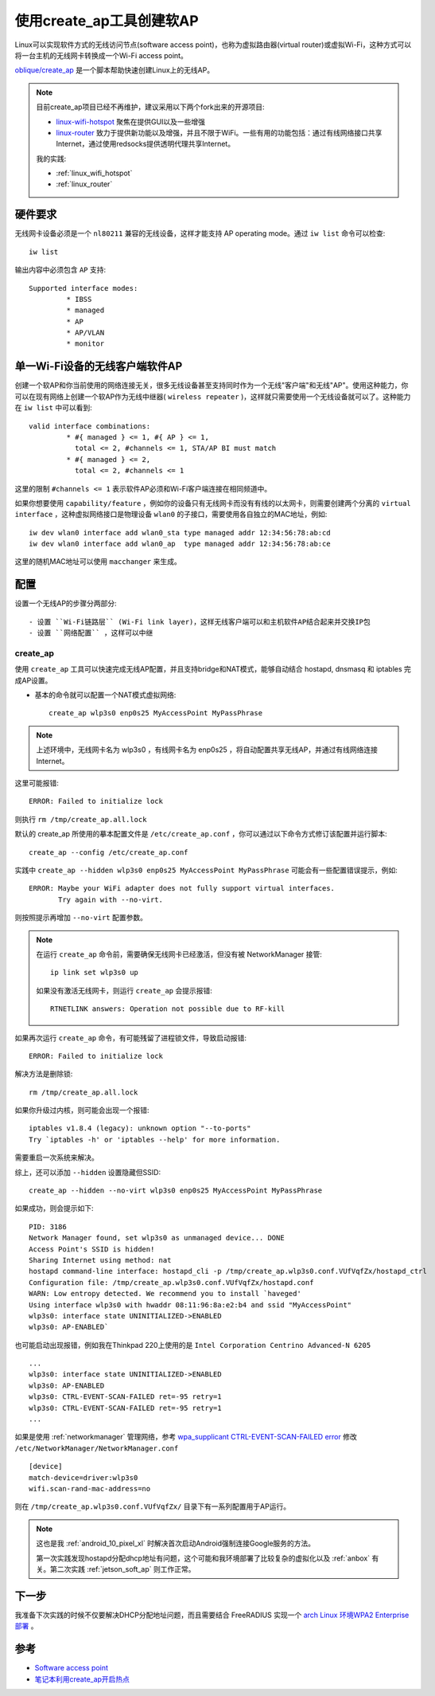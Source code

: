 .. _create_ap:

===========================
使用create_ap工具创建软AP
===========================

Linux可以实现软件方式的无线访问节点(software access point)，也称为虚拟路由器(virtual router)或虚拟Wi-Fi，这种方式可以将一台主机的无线网卡转换成一个Wi-Fi access point。

`oblique/create_ap <https://github.com/oblique/create_ap>`_ 是一个脚本帮助快速创建Linux上的无线AP。

.. note::

   目前create_ap项目已经不再维护，建议采用以下两个fork出来的开源项目:

   - `linux-wifi-hotspot <https://github.com/lakinduakash/linux-wifi-hotspot>`_ 聚焦在提供GUI以及一些增强
   - `linux-router <https://github.com/garywill/linux-router>`_ 致力于提供新功能以及增强，并且不限于WiFi。一些有用的功能包括：通过有线网络接口共享Internet，通过使用redsocks提供透明代理共享Internet。

   我的实践:

   - :ref:`linux_wifi_hotspot`
   - :ref:`linux_router`

硬件要求
==========

无线网卡设备必须是一个 ``nl80211`` 兼容的无线设备，这样才能支持 AP operating mode。通过 ``iw list`` 命令可以检查::

   iw list

输出内容中必须包含 ``AP`` 支持::

	Supported interface modes:
		 * IBSS
		 * managed
		 * AP
		 * AP/VLAN
		 * monitor   

单一Wi-Fi设备的无线客户端软件AP
====================================

创建一个软AP和你当前使用的网络连接无关，很多无线设备甚至支持同时作为一个无线"客户端"和无线"AP"。使用这种能力，你可以在现有网络上创建一个软AP作为无线中继器( ``wireless repeater`` )，这样就只需要使用一个无线设备就可以了。这种能力在 ``iw list`` 中可以看到::

	valid interface combinations:
		 * #{ managed } <= 1, #{ AP } <= 1,
		   total <= 2, #channels <= 1, STA/AP BI must match
		 * #{ managed } <= 2,
		   total <= 2, #channels <= 1

这里的限制 ``#channels <= 1`` 表示软件AP必须和Wi-Fi客户端连接在相同频道中。

如果你想要使用 ``capability/feature`` ，例如你的设备只有无线网卡而没有有线的以太网卡，则需要创建两个分离的 ``virtual interface`` ，这种虚拟网络接口是物理设备 ``wlan0`` 的子接口，需要使用各自独立的MAC地址，例如::

   iw dev wlan0 interface add wlan0_sta type managed addr 12:34:56:78:ab:cd
   iw dev wlan0 interface add wlan0_ap  type managed addr 12:34:56:78:ab:ce

这里的随机MAC地址可以使用 ``macchanger`` 来生成。

配置
========

设置一个无线AP的步骤分两部分::

- 设置 ``Wi-Fi链路层`` (Wi-Fi link layer)，这样无线客户端可以和主机软件AP结合起来并交换IP包
- 设置 ``网络配置`` ，这样可以中继

create_ap
-----------

使用 ``create_ap`` 工具可以快速完成无线AP配置，并且支持bridge和NAT模式，能够自动结合 hostapd, dnsmasq 和 iptables 完成AP设置。

- 基本的命令就可以配置一个NAT模式虚拟网络::

   create_ap wlp3s0 enp0s25 MyAccessPoint MyPassPhrase

.. note::

   上述环境中，无线网卡名为 wlp3s0 ，有线网卡名为 enp0s25 ，将自动配置共享无线AP，并通过有线网络连接Internet。

这里可能报错::

   ERROR: Failed to initialize lock

则执行 ``rm /tmp/create_ap.all.lock``

默认的 create_ap 所使用的摹本配置文件是 ``/etc/create_ap.conf`` ，你可以通过以下命令方式修订该配置并运行脚本::

   create_ap --config /etc/create_ap.conf

实践中 ``create_ap --hidden wlp3s0 enp0s25 MyAccessPoint MyPassPhrase`` 可能会有一些配置错误提示，例如::

   ERROR: Maybe your WiFi adapter does not fully support virtual interfaces.
          Try again with --no-virt.

则按照提示再增加 ``--no-virt`` 配置参数。

.. note::

   在运行 ``create_ap`` 命令前，需要确保无线网卡已经激活，但没有被 NetworkManager 接管::

      ip link set wlp3s0 up

   如果没有激活无线网卡，则运行 ``create_ap`` 会提示报错::

      RTNETLINK answers: Operation not possible due to RF-kill

如果再次运行 ``create_ap`` 命令，有可能残留了进程锁文件，导致启动报错::

   ERROR: Failed to initialize lock

解决方法是删除锁::

   rm /tmp/create_ap.all.lock

如果你升级过内核，则可能会出现一个报错::

   iptables v1.8.4 (legacy): unknown option "--to-ports"
   Try `iptables -h' or 'iptables --help' for more information.

需要重启一次系统来解决。

综上，还可以添加 ``--hidden`` 设置隐藏但SSID::

   create_ap --hidden --no-virt wlp3s0 enp0s25 MyAccessPoint MyPassPhrase

如果成功，则会提示如下::

   PID: 3186
   Network Manager found, set wlp3s0 as unmanaged device... DONE
   Access Point's SSID is hidden!
   Sharing Internet using method: nat
   hostapd command-line interface: hostapd_cli -p /tmp/create_ap.wlp3s0.conf.VUfVqfZx/hostapd_ctrl
   Configuration file: /tmp/create_ap.wlp3s0.conf.VUfVqfZx/hostapd.conf
   WARN: Low entropy detected. We recommend you to install `haveged'
   Using interface wlp3s0 with hwaddr 08:11:96:8a:e2:b4 and ssid "MyAccessPoint"
   wlp3s0: interface state UNINITIALIZED->ENABLED
   wlp3s0: AP-ENABLED`

也可能启动出现报错，例如我在Thinkpad 220上使用的是 ``Intel Corporation Centrino Advanced-N 6205`` ::

   ...
   wlp3s0: interface state UNINITIALIZED->ENABLED
   wlp3s0: AP-ENABLED
   wlp3s0: CTRL-EVENT-SCAN-FAILED ret=-95 retry=1
   wlp3s0: CTRL-EVENT-SCAN-FAILED ret=-95 retry=1
   ...

如果是使用 :ref:`networkmanager` 管理网络，参考 `wpa_supplicant CTRL-EVENT-SCAN-FAILED error <https://askubuntu.com/questions/1255634/wpa-supplicant-ctrl-event-scan-failed-error>`_ 修改 ``/etc/NetworkManager/NetworkManager.conf`` ::

   [device]
   match-device=driver:wlp3s0
   wifi.scan-rand-mac-address=no


则在 ``/tmp/create_ap.wlp3s0.conf.VUfVqfZx/`` 目录下有一系列配置用于AP运行。

.. note::

   这也是我 :ref:`android_10_pixel_xl` 时解决首次启动Android强制连接Google服务的方法。

   第一次实践发现hostapd分配dhcp地址有问题，这个可能和我环境部署了比较复杂的虚拟化以及 :ref:`anbox` 有关。第二次实践 :ref:`jetson_soft_ap` 则工作正常。

下一步
=========

我准备下次实践的时候不仅要解决DHCP分配地址问题，而且需要结合 FreeRADIUS 实现一个 `arch Linux 环境WPA2 Enterprise 部署 <https://wiki.archlinux.org/index.php/WPA2_Enterprise>`_ 。

参考
=======

- `Software access point <https://wiki.archlinux.org/index.php/software_access_point>`_
- `笔记本利用create_ap开启热点 <https://www.jianshu.com/p/0b753ebd63e0>`_
